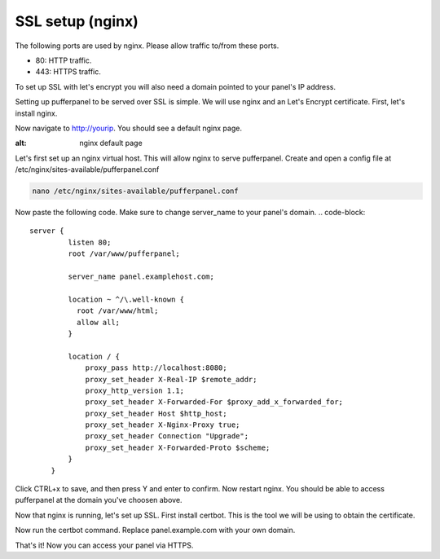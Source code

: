 ##################
SSL setup (nginx)
##################

The following ports are used by nginx. Please allow traffic to/from these ports.

* 80: HTTP traffic.
* 443: HTTPS traffic.

To set up SSL with let's encrypt you will also need a domain pointed to your panel's IP address.

Setting up pufferpanel to be served over SSL is simple. We will use nginx and an Let's Encrypt certificate.  
First, let's install nginx.

.. tabs::

   .. tab:: Ubuntu/Debian

      .. code-block:: bash

         sudo apt-get update
         sudo apt-get install nginx
         
Now navigate to http://yourip. You should see a default nginx page.  

.. image:: https://www.nginx.com/wp-content/uploads/2014/01/welcome-screen-e1450116630667.png
:alt: nginx default page

Let's first set up an nginx virtual host. This will allow nginx to serve pufferpanel.
Create and open a config file at /etc/nginx/sites-available/pufferpanel.conf

.. code-block:: bash

    nano /etc/nginx/sites-available/pufferpanel.conf

Now paste the following code. Make sure to change server_name to your panel's domain.
.. code-block::
    server {
             listen 80;
             root /var/www/pufferpanel;

             server_name panel.examplehost.com;

             location ~ ^/\.well-known {
               root /var/www/html;
               allow all;
             }

             location / {
                 proxy_pass http://localhost:8080;
                 proxy_set_header X-Real-IP $remote_addr;
                 proxy_http_version 1.1;
                 proxy_set_header X-Forwarded-For $proxy_add_x_forwarded_for;
                 proxy_set_header Host $http_host;
                 proxy_set_header X-Nginx-Proxy true;
                 proxy_set_header Connection "Upgrade";
                 proxy_set_header X-Forwarded-Proto $scheme;
             }
         }

Click CTRL+x to save, and then press Y and enter to confirm.
Now restart nginx. You should be able to access pufferpanel at the domain you've choosen above.

.. code-block:: bash
    systemctl restart nginx

Now that nginx is running, let's set up SSL.
First install certbot. This is the tool we will be using to obtain the certificate.

.. tabs::

   .. tab:: Ubuntu 20.04/Debian 10/Debian 9

      .. code-block:: bash
         
         sudo apt-get update
         sudo apt-get install certbot python-certbot-nginx

   .. tab:: Ubuntu 18.04

      .. code-block:: bash

         sudo add-apt-repository ppa:certbot/certbot
         sudo apt-get update
         sudo apt-get install python-certbot-nginx
         
Now run the certbot command. Replace panel.example.com with your own domain.

.. code-block:: bash
    sudo certbot --nginx -d panel.example.com
    
That's it! Now you can access your panel via HTTPS.
